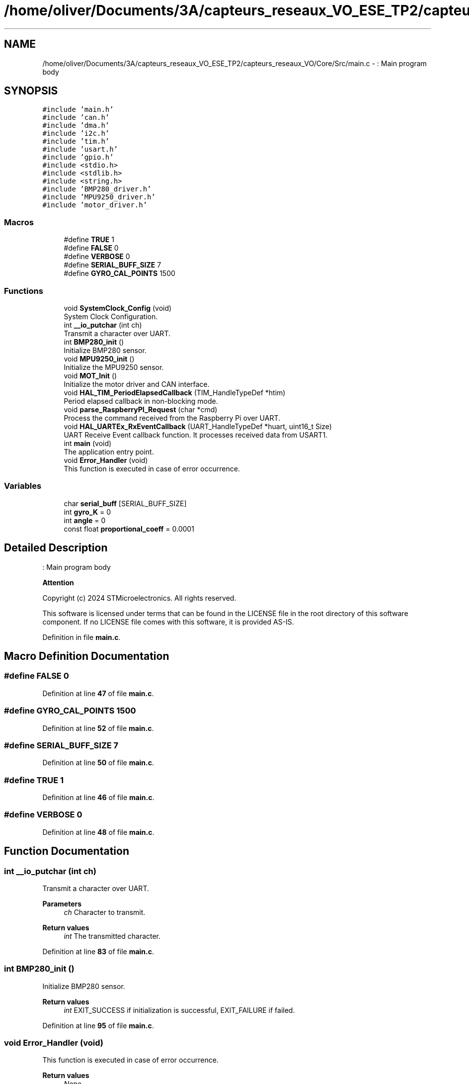 .TH "/home/oliver/Documents/3A/capteurs_reseaux_VO_ESE_TP2/capteurs_reseaux_VO/Core/Src/main.c" 3 "Version TP5" "Bus et Réseaux - VO" \" -*- nroff -*-
.ad l
.nh
.SH NAME
/home/oliver/Documents/3A/capteurs_reseaux_VO_ESE_TP2/capteurs_reseaux_VO/Core/Src/main.c \- : Main program body  

.SH SYNOPSIS
.br
.PP
\fC#include 'main\&.h'\fP
.br
\fC#include 'can\&.h'\fP
.br
\fC#include 'dma\&.h'\fP
.br
\fC#include 'i2c\&.h'\fP
.br
\fC#include 'tim\&.h'\fP
.br
\fC#include 'usart\&.h'\fP
.br
\fC#include 'gpio\&.h'\fP
.br
\fC#include <stdio\&.h>\fP
.br
\fC#include <stdlib\&.h>\fP
.br
\fC#include <string\&.h>\fP
.br
\fC#include 'BMP280_driver\&.h'\fP
.br
\fC#include 'MPU9250_driver\&.h'\fP
.br
\fC#include 'motor_driver\&.h'\fP
.br

.SS "Macros"

.in +1c
.ti -1c
.RI "#define \fBTRUE\fP   1"
.br
.ti -1c
.RI "#define \fBFALSE\fP   0"
.br
.ti -1c
.RI "#define \fBVERBOSE\fP   0"
.br
.ti -1c
.RI "#define \fBSERIAL_BUFF_SIZE\fP   7"
.br
.ti -1c
.RI "#define \fBGYRO_CAL_POINTS\fP   1500"
.br
.in -1c
.SS "Functions"

.in +1c
.ti -1c
.RI "void \fBSystemClock_Config\fP (void)"
.br
.RI "System Clock Configuration\&. "
.ti -1c
.RI "int \fB__io_putchar\fP (int ch)"
.br
.RI "Transmit a character over UART\&. "
.ti -1c
.RI "int \fBBMP280_init\fP ()"
.br
.RI "Initialize BMP280 sensor\&. "
.ti -1c
.RI "void \fBMPU9250_init\fP ()"
.br
.RI "Initialize the MPU9250 sensor\&. "
.ti -1c
.RI "void \fBMOT_Init\fP ()"
.br
.RI "Initialize the motor driver and CAN interface\&. "
.ti -1c
.RI "void \fBHAL_TIM_PeriodElapsedCallback\fP (TIM_HandleTypeDef *htim)"
.br
.RI "Period elapsed callback in non-blocking mode\&. "
.ti -1c
.RI "void \fBparse_RaspberryPI_Request\fP (char *cmd)"
.br
.RI "Process the command received from the Raspberry Pi over UART\&. "
.ti -1c
.RI "void \fBHAL_UARTEx_RxEventCallback\fP (UART_HandleTypeDef *huart, uint16_t Size)"
.br
.RI "UART Receive Event callback function\&. It processes received data from USART1\&. "
.ti -1c
.RI "int \fBmain\fP (void)"
.br
.RI "The application entry point\&. "
.ti -1c
.RI "void \fBError_Handler\fP (void)"
.br
.RI "This function is executed in case of error occurrence\&. "
.in -1c
.SS "Variables"

.in +1c
.ti -1c
.RI "char \fBserial_buff\fP [SERIAL_BUFF_SIZE]"
.br
.ti -1c
.RI "int \fBgyro_K\fP = 0"
.br
.ti -1c
.RI "int \fBangle\fP = 0"
.br
.ti -1c
.RI "const float \fBproportional_coeff\fP = 0\&.0001"
.br
.in -1c
.SH "Detailed Description"
.PP 
: Main program body 


.PP
\fBAttention\fP
.RS 4

.RE
.PP
Copyright (c) 2024 STMicroelectronics\&. All rights reserved\&.
.PP
This software is licensed under terms that can be found in the LICENSE file in the root directory of this software component\&. If no LICENSE file comes with this software, it is provided AS-IS\&. 
.PP
Definition in file \fBmain\&.c\fP\&.
.SH "Macro Definition Documentation"
.PP 
.SS "#define FALSE   0"

.PP
Definition at line \fB47\fP of file \fBmain\&.c\fP\&.
.SS "#define GYRO_CAL_POINTS   1500"

.PP
Definition at line \fB52\fP of file \fBmain\&.c\fP\&.
.SS "#define SERIAL_BUFF_SIZE   7"

.PP
Definition at line \fB50\fP of file \fBmain\&.c\fP\&.
.SS "#define TRUE   1"

.PP
Definition at line \fB46\fP of file \fBmain\&.c\fP\&.
.SS "#define VERBOSE   0"

.PP
Definition at line \fB48\fP of file \fBmain\&.c\fP\&.
.SH "Function Documentation"
.PP 
.SS "int __io_putchar (int ch)"

.PP
Transmit a character over UART\&. 
.PP
\fBParameters\fP
.RS 4
\fIch\fP Character to transmit\&. 
.RE
.PP
\fBReturn values\fP
.RS 4
\fIint\fP The transmitted character\&. 
.RE
.PP

.PP
Definition at line \fB83\fP of file \fBmain\&.c\fP\&.
.SS "int BMP280_init ()"

.PP
Initialize BMP280 sensor\&. 
.PP
\fBReturn values\fP
.RS 4
\fIint\fP EXIT_SUCCESS if initialization is successful, EXIT_FAILURE if failed\&. 
.RE
.PP

.PP
Definition at line \fB95\fP of file \fBmain\&.c\fP\&.
.SS "void Error_Handler (void)"

.PP
This function is executed in case of error occurrence\&. 
.PP
\fBReturn values\fP
.RS 4
\fINone\fP 
.RE
.PP

.PP
Definition at line \fB322\fP of file \fBmain\&.c\fP\&.
.SS "void HAL_TIM_PeriodElapsedCallback (TIM_HandleTypeDef * htim)"

.PP
Period elapsed callback in non-blocking mode\&. 
.PP
\fBParameters\fP
.RS 4
\fIhtim\fP TIM handle 
.RE
.PP
\fBReturn values\fP
.RS 4
\fINone\fP 
.RE
.PP

.PP
Definition at line \fB144\fP of file \fBmain\&.c\fP\&.
.SS "void HAL_UARTEx_RxEventCallback (UART_HandleTypeDef * huart, uint16_t Size)"

.PP
UART Receive Event callback function\&. It processes received data from USART1\&. 
.PP
\fBParameters\fP
.RS 4
\fIhuart\fP Pointer to the UART handle\&. 
.br
\fISize\fP Size of received data\&. 
.RE
.PP
\fBReturn values\fP
.RS 4
\fINone\fP 
.RE
.PP

.PP
Definition at line \fB192\fP of file \fBmain\&.c\fP\&.
.SS "int main (void)"

.PP
The application entry point\&. 
.PP
\fBReturn values\fP
.RS 4
\fIint\fP 
.RE
.PP

.PP
Definition at line \fB208\fP of file \fBmain\&.c\fP\&.
.SS "void MOT_Init ()"

.PP
Initialize the motor driver and CAN interface\&. 
.PP
\fBReturn values\fP
.RS 4
\fINone\fP 
.RE
.PP

.PP
Definition at line \fB130\fP of file \fBmain\&.c\fP\&.
.SS "void MPU9250_init ()"

.PP
Initialize the MPU9250 sensor\&. 
.PP
\fBReturn values\fP
.RS 4
\fINone\fP 
.RE
.PP

.PP
Definition at line \fB108\fP of file \fBmain\&.c\fP\&.
.SS "void parse_RaspberryPI_Request (char * cmd)"

.PP
Process the command received from the Raspberry Pi over UART\&. 
.PP
\fBParameters\fP
.RS 4
\fIString\fP to parse, of type char 
.RE
.PP
\fBReturn values\fP
.RS 4
\fINone\fP 
.RE
.PP

.PP
Definition at line \fB162\fP of file \fBmain\&.c\fP\&.
.SS "void SystemClock_Config (void)"

.PP
System Clock Configuration\&. 
.PP
\fBReturn values\fP
.RS 4
\fINone\fP 
.RE
.PP
Configure the main internal regulator output voltage
.PP
Initializes the RCC Oscillators according to the specified parameters in the RCC_OscInitTypeDef structure\&.
.PP
Initializes the CPU, AHB and APB buses clocks
.PP
Definition at line \fB271\fP of file \fBmain\&.c\fP\&.
.SH "Variable Documentation"
.PP 
.SS "int angle = 0"

.PP
Definition at line \fB137\fP of file \fBmain\&.c\fP\&.
.SS "int gyro_K = 0"

.PP
Definition at line \fB66\fP of file \fBmain\&.c\fP\&.
.SS "const float proportional_coeff = 0\&.0001"

.PP
Definition at line \fB138\fP of file \fBmain\&.c\fP\&.
.SS "char serial_buff[SERIAL_BUFF_SIZE]"

.PP
Definition at line \fB64\fP of file \fBmain\&.c\fP\&.
.SH "Author"
.PP 
Generated automatically by Doxygen for Bus et Réseaux - VO from the source code\&.
